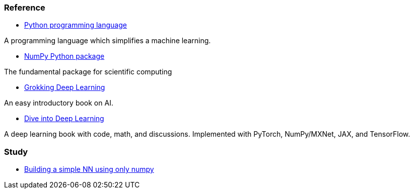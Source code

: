 === Reference ===

* https://www.python.org/[Python programming language]

A programming language which simplifies a machine learning.

* https://numpy.org/[NumPy Python package]

The fundamental package for scientific computing

* https://www.manning.com/books/grokking-deep-learning[Grokking Deep Learning]

An easy introductory book on AI.

* https://d2l.ai/index.html[Dive into Deep Learning]

A deep learning book with code, math, and discussions. Implemented with PyTorch, NumPy/MXNet, JAX, and TensorFlow.



=== Study ===

* https://github.com/dhkim9549/ai-study/tree/main/test[Building a simple NN using only numpy]
